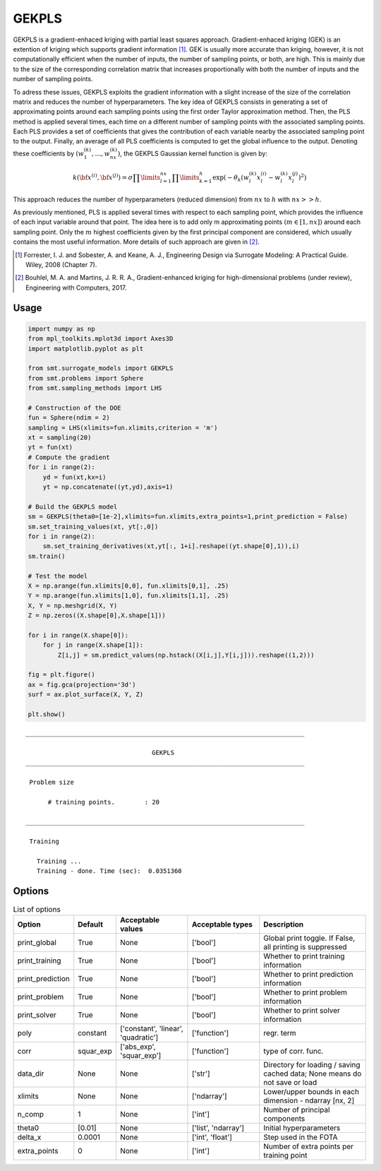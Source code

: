 GEKPLS
======

GEKPLS is a gradient-enhaced kriging with partial least squares approach.
Gradient-enhaced kriging (GEK) is an extention of kriging which supports gradient information [1]_.
GEK is usually more accurate than kriging, however, it is not computationally efficient when the number of inputs, the number of sampling points, or both, are high.
This is mainly due to the size of the corresponding correlation matrix that increases proportionally with both the number of inputs and the number of sampling points.

To adress these issues, GEKPLS exploits the gradient information with a slight increase of the size of the correlation matrix and reduces the number of hyperparameters.
The key idea of GEKPLS consists in generating a set of approximating points around each sampling points using the first order Taylor approximation method.
Then, the PLS method is applied several times, each time on a different number of sampling points with the associated sampling points.
Each PLS provides a set of coefficients that gives the contribution of each variable nearby the associated sampling point to the output.
Finally, an average of all PLS coefficients is computed to get the global influence to the output.
Denoting these coefficients by :math:`\left(w_1^{(k)},\dots,w_{nx}^{(k)}\right)`, the GEKPLS Gaussian kernel function is given by:

.. math ::
  k\left({\bf x^{(i)}},{\bf x^{(j)}}\right)=\sigma\prod\limits_{l=1}^{nx} \prod\limits_{k=1}^h\exp\left(-\theta_k\left(w_l^{(k)}x_l^{(i)}-w_l^{(k)}x_l^{(j)}\right)^{2}\right)

This approach reduces the number of hyperparameters (reduced dimension) from :math:`nx` to :math:`h` with :math:`nx>>h`.

As previously mentioned, PLS is applied several times with respect to each sampling point, which provides the influence of each input variable around that point.
The idea here is to add only m approximating points :math:`(m \in [1, nx])` around each sampling point.
Only the :math:`m` highest coefficients given by the first principal component are considered, which usually contains the most useful information.
More details of such approach are given in [2]_.

.. [1] Forrester, I. J. and Sobester, A. and Keane, A. J., Engineering Design via Surrogate Modeling: A Practical Guide. Wiley, 2008 (Chapter 7).

.. [2] Bouhlel, M. A. and Martins, J. R. R. A., Gradient-enhanced kriging for high-dimensional problems (under review), Engineering with Computers, 2017.

Usage
-----

.. code-block:: python

  import numpy as np
  from mpl_toolkits.mplot3d import Axes3D
  import matplotlib.pyplot as plt

  from smt.surrogate_models import GEKPLS
  from smt.problems import Sphere
  from smt.sampling_methods import LHS

  # Construction of the DOE
  fun = Sphere(ndim = 2)
  sampling = LHS(xlimits=fun.xlimits,criterion = 'm')
  xt = sampling(20)
  yt = fun(xt)
  # Compute the gradient
  for i in range(2):
      yd = fun(xt,kx=i)
      yt = np.concatenate((yt,yd),axis=1)

  # Build the GEKPLS model
  sm = GEKPLS(theta0=[1e-2],xlimits=fun.xlimits,extra_points=1,print_prediction = False)
  sm.set_training_values(xt, yt[:,0])
  for i in range(2):
      sm.set_training_derivatives(xt,yt[:, 1+i].reshape((yt.shape[0],1)),i)
  sm.train()

  # Test the model
  X = np.arange(fun.xlimits[0,0], fun.xlimits[0,1], .25)
  Y = np.arange(fun.xlimits[1,0], fun.xlimits[1,1], .25)
  X, Y = np.meshgrid(X, Y)
  Z = np.zeros((X.shape[0],X.shape[1]))

  for i in range(X.shape[0]):
      for j in range(X.shape[1]):
          Z[i,j] = sm.predict_values(np.hstack((X[i,j],Y[i,j])).reshape((1,2)))

  fig = plt.figure()
  ax = fig.gca(projection='3d')
  surf = ax.plot_surface(X, Y, Z)

  plt.show()

::

  ___________________________________________________________________________

                                    GEKPLS
  ___________________________________________________________________________

   Problem size

        # training points.        : 20

  ___________________________________________________________________________

   Training

     Training ...
     Training - done. Time (sec):  0.0351360

.. figure:: gekpls_Test_test_gekpls.png
  :scale: 80 %
  :align: center

Options
-------

.. list-table:: List of options
  :header-rows: 1
  :widths: 15, 10, 20, 20, 30
  :stub-columns: 0

  *  -  Option
     -  Default
     -  Acceptable values
     -  Acceptable types
     -  Description
  *  -  print_global
     -  True
     -  None
     -  ['bool']
     -  Global print toggle. If False, all printing is suppressed
  *  -  print_training
     -  True
     -  None
     -  ['bool']
     -  Whether to print training information
  *  -  print_prediction
     -  True
     -  None
     -  ['bool']
     -  Whether to print prediction information
  *  -  print_problem
     -  True
     -  None
     -  ['bool']
     -  Whether to print problem information
  *  -  print_solver
     -  True
     -  None
     -  ['bool']
     -  Whether to print solver information
  *  -  poly
     -  constant
     -  ['constant', 'linear', 'quadratic']
     -  ['function']
     -  regr. term
  *  -  corr
     -  squar_exp
     -  ['abs_exp', 'squar_exp']
     -  ['function']
     -  type of corr. func.
  *  -  data_dir
     -  None
     -  None
     -  ['str']
     -  Directory for loading / saving cached data; None means do not save or load
  *  -  xlimits
     -  None
     -  None
     -  ['ndarray']
     -  Lower/upper bounds in each dimension - ndarray [nx, 2]
  *  -  n_comp
     -  1
     -  None
     -  ['int']
     -  Number of principal components
  *  -  theta0
     -  [0.01]
     -  None
     -  ['list', 'ndarray']
     -  Initial hyperparameters
  *  -  delta_x
     -  0.0001
     -  None
     -  ['int', 'float']
     -  Step used in the FOTA
  *  -  extra_points
     -  0
     -  None
     -  ['int']
     -  Number of extra points per training point
